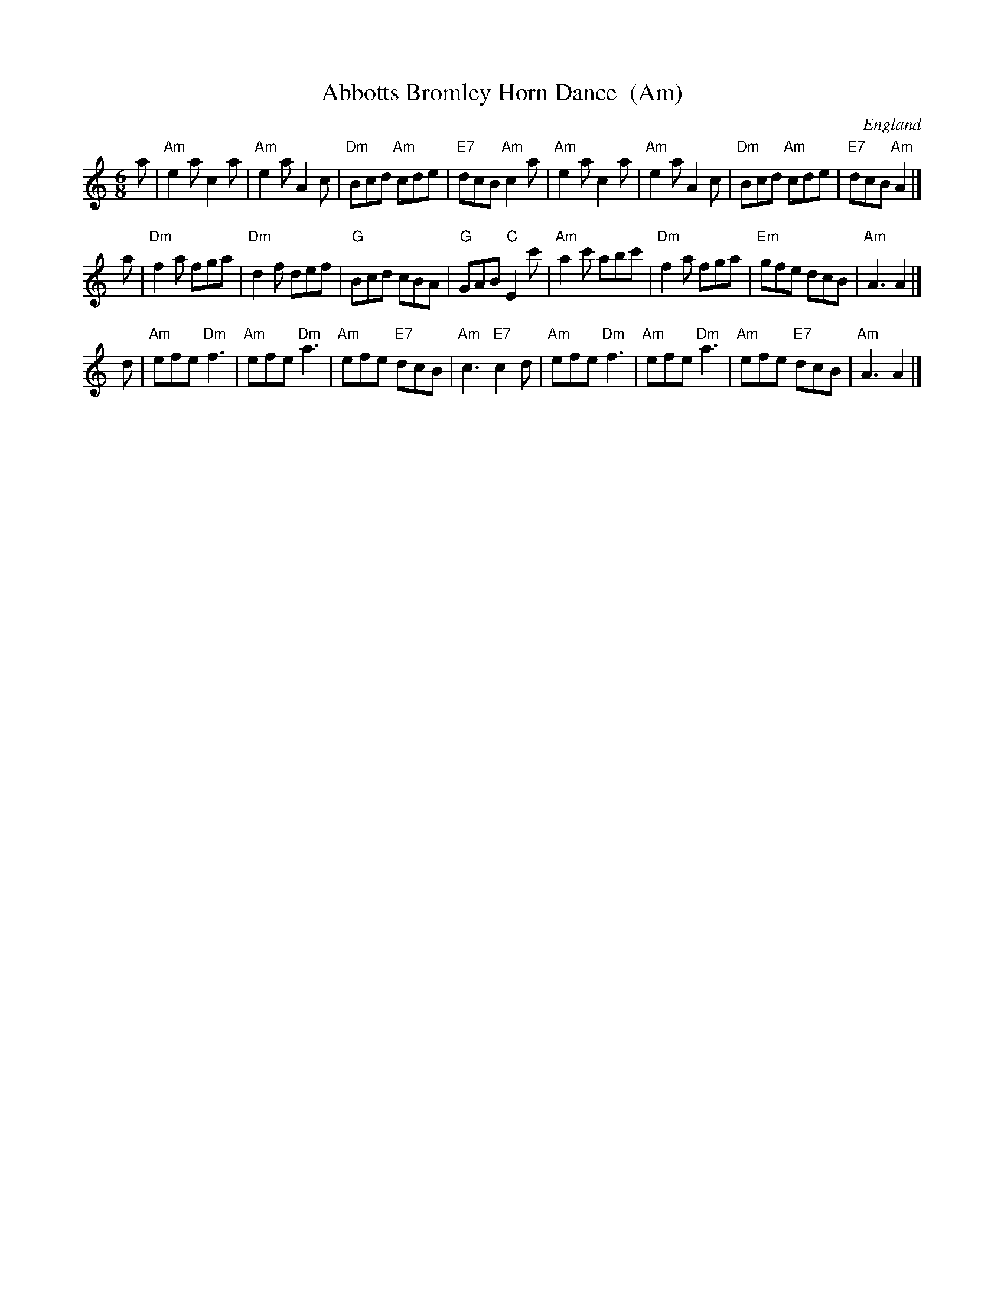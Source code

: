 X:1
T:Abbotts Bromley Horn Dance  (Am)
O:England
S:EFDSS
F:http://www.pghardy.net/concertina/tunebooks/pgh_session_tunebook.abc 2010-3-14
M:6/8
N:Also regularly played in Em
K:Am
a \
| "Am"e2a c2a | "Am"e2a A2c | "Dm"Bcd "Am"cde | "E7"dcB "Am"c2a \
| "Am"e2a c2a | "Am"e2a A2c | "Dm"Bcd "Am"cde | "E7"dcB "Am"A2 |]
a \
| "Dm"f2a fga | "Dm"d2f def |  "G"Bcd cBA | "G"GAB "C"E2c' \
| "Am"a2c' abc' | "Dm"f2a fga | "Em"gfe dcB | "Am"A3  A2 |]
d \
| "Am"efe "Dm"f3 | "Am"efe "Dm"a3 | "Am"efe "E7"dcB | "Am"c3 "E7"c2d \
| "Am"efe "Dm"f3 | "Am"efe "Dm"a3 | "Am"efe "E7"dcB | "Am"A3 A2 |]
